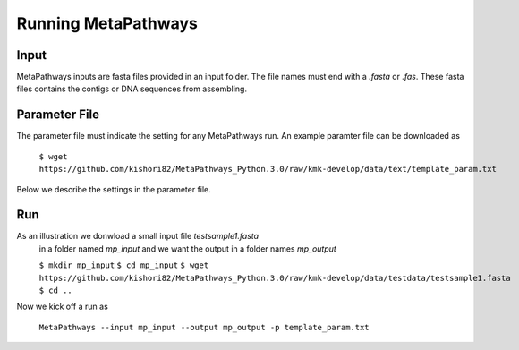 Running MetaPathways
********************


Input
=====
MetaPathways inputs are fasta files provided in an input folder. The file names must end with 
a `.fasta` or `.fas`. These fasta files contains the contigs or DNA sequences from assembling.

Parameter File 
==============

The parameter file must indicate the setting for any MetaPathways run. An example paramter file 
can be downloaded as

 ``$ wget  https://github.com/kishori82/MetaPathways_Python.3.0/raw/kmk-develop/data/text/template_param.txt``

Below we describe the settings in the parameter file. 

Run
===

As an illustration we donwload a small input file `testsample1.fasta`
 in a folder named `mp_input` and we want the output in a folder names `mp_output`

 ``$ mkdir mp_input``
 ``$ cd mp_input``
 ``$ wget https://github.com/kishori82/MetaPathways_Python.3.0/raw/kmk-develop/data/testdata/testsample1.fasta``
 ``$ cd ..``

Now we kick off a run  as

  ``MetaPathways --input mp_input --output mp_output -p template_param.txt``
 





